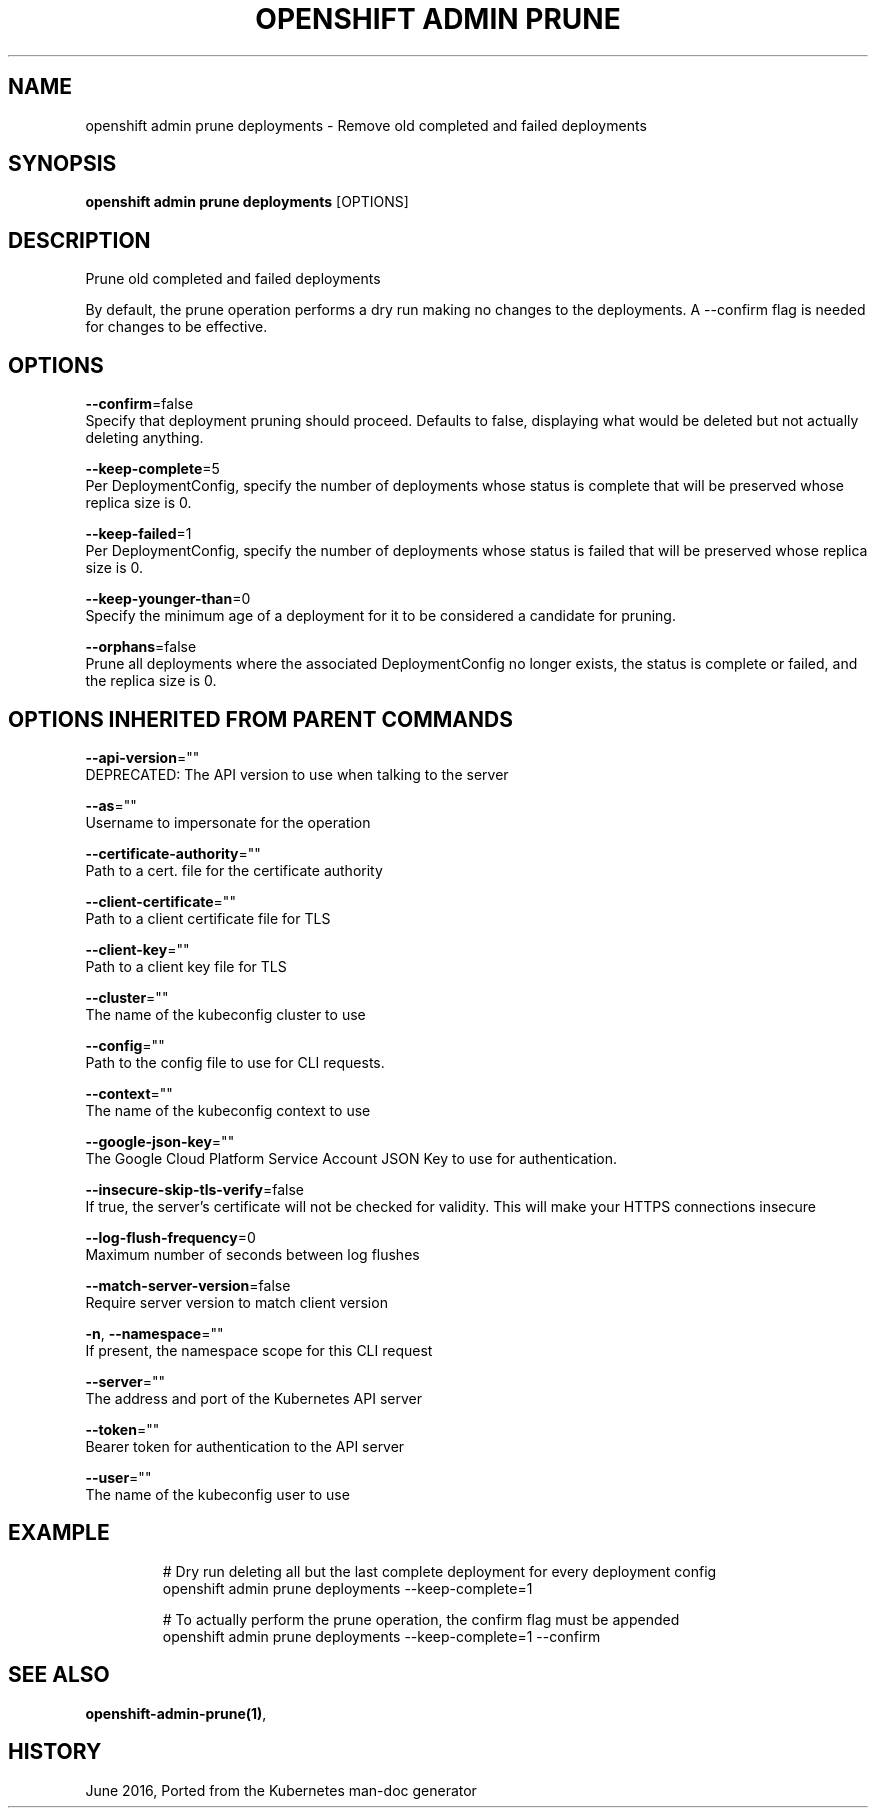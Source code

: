 .TH "OPENSHIFT ADMIN PRUNE" "1" " Openshift CLI User Manuals" "Openshift" "June 2016"  ""


.SH NAME
.PP
openshift admin prune deployments \- Remove old completed and failed deployments


.SH SYNOPSIS
.PP
\fBopenshift admin prune deployments\fP [OPTIONS]


.SH DESCRIPTION
.PP
Prune old completed and failed deployments

.PP
By default, the prune operation performs a dry run making no changes to the deployments. A \-\-confirm flag is needed for changes to be effective.


.SH OPTIONS
.PP
\fB\-\-confirm\fP=false
    Specify that deployment pruning should proceed. Defaults to false, displaying what would be deleted but not actually deleting anything.

.PP
\fB\-\-keep\-complete\fP=5
    Per DeploymentConfig, specify the number of deployments whose status is complete that will be preserved whose replica size is 0.

.PP
\fB\-\-keep\-failed\fP=1
    Per DeploymentConfig, specify the number of deployments whose status is failed that will be preserved whose replica size is 0.

.PP
\fB\-\-keep\-younger\-than\fP=0
    Specify the minimum age of a deployment for it to be considered a candidate for pruning.

.PP
\fB\-\-orphans\fP=false
    Prune all deployments where the associated DeploymentConfig no longer exists, the status is complete or failed, and the replica size is 0.


.SH OPTIONS INHERITED FROM PARENT COMMANDS
.PP
\fB\-\-api\-version\fP=""
    DEPRECATED: The API version to use when talking to the server

.PP
\fB\-\-as\fP=""
    Username to impersonate for the operation

.PP
\fB\-\-certificate\-authority\fP=""
    Path to a cert. file for the certificate authority

.PP
\fB\-\-client\-certificate\fP=""
    Path to a client certificate file for TLS

.PP
\fB\-\-client\-key\fP=""
    Path to a client key file for TLS

.PP
\fB\-\-cluster\fP=""
    The name of the kubeconfig cluster to use

.PP
\fB\-\-config\fP=""
    Path to the config file to use for CLI requests.

.PP
\fB\-\-context\fP=""
    The name of the kubeconfig context to use

.PP
\fB\-\-google\-json\-key\fP=""
    The Google Cloud Platform Service Account JSON Key to use for authentication.

.PP
\fB\-\-insecure\-skip\-tls\-verify\fP=false
    If true, the server's certificate will not be checked for validity. This will make your HTTPS connections insecure

.PP
\fB\-\-log\-flush\-frequency\fP=0
    Maximum number of seconds between log flushes

.PP
\fB\-\-match\-server\-version\fP=false
    Require server version to match client version

.PP
\fB\-n\fP, \fB\-\-namespace\fP=""
    If present, the namespace scope for this CLI request

.PP
\fB\-\-server\fP=""
    The address and port of the Kubernetes API server

.PP
\fB\-\-token\fP=""
    Bearer token for authentication to the API server

.PP
\fB\-\-user\fP=""
    The name of the kubeconfig user to use


.SH EXAMPLE
.PP
.RS

.nf
  # Dry run deleting all but the last complete deployment for every deployment config
  openshift admin prune deployments \-\-keep\-complete=1
  
  # To actually perform the prune operation, the confirm flag must be appended
  openshift admin prune deployments \-\-keep\-complete=1 \-\-confirm

.fi
.RE


.SH SEE ALSO
.PP
\fBopenshift\-admin\-prune(1)\fP,


.SH HISTORY
.PP
June 2016, Ported from the Kubernetes man\-doc generator
